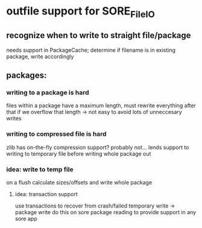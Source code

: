 * outfile support for SORE_FileIO
** recognize when to write to straight file/package
   needs support in PackageCache; determine if filename is in existing
   package, write accordingly
** packages:
*** writing to a package is hard
    files within a package have a maximum length, must rewrite
    everything after that if we overflow that length -> not easy to
    avoid lots of unneccesary writes
*** writing to compressed file is hard
    zlib has on-the-fly compression support? probably not...
    lends support to writing to temporary file before writing whole
    package out
*** idea: write to temp file
     on a flush calculate sizes/offsets and write whole package
**** idea: transaction support
     use transactions to recover from crash/failed temporary write ->
     package write 
     do this on sore package reading to provide support in any sore app
     
